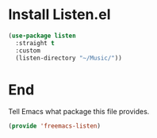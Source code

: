 * Install Listen.el

#+begin_src emacs-lisp :tangle yes :comments both
  (use-package listen
    :straight t
    :custom
    (listen-directory "~/Music/"))
#+end_src

* End

Tell Emacs what package this file provides.
#+begin_src emacs-lisp :tangle yes
  (provide 'freemacs-listen)
#+end_src

